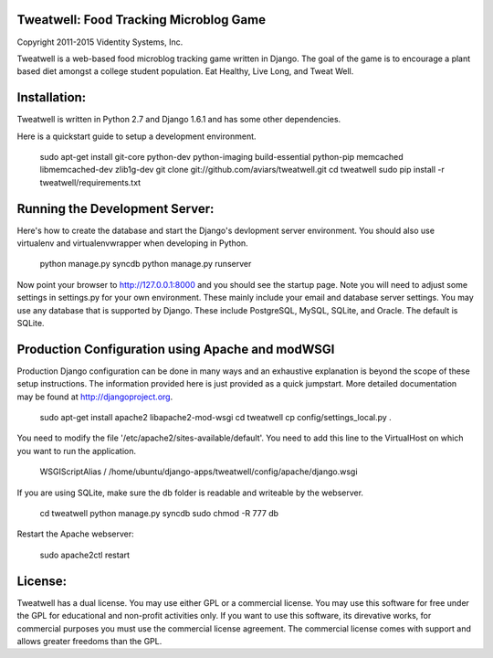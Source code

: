 Tweatwell: Food Tracking Microblog Game
=======================================

Copyright 2011-2015 Videntity Systems, Inc.


Tweatwell is a web-based food microblog tracking game written in Django.
The goal of the game is to encourage a plant based diet amongst a college
student population. Eat Healthy, Live Long, and Tweat Well.


Installation:
=============

Tweatwell is written in Python 2.7 and Django 1.6.1 and has some other
dependencies.

Here is a quickstart guide to setup a development environment. 


    sudo apt-get install git-core python-dev python-imaging build-essential python-pip memcached libmemcached-dev zlib1g-dev
    git clone git://github.com/aviars/tweatwell.git
    cd tweatwell
    sudo pip install -r tweatwell/requirements.txt


Running the Development Server:
===============================

Here's how to create the database and start the Django's devlopment server
environment.  You should also use virtualenv and virtualenvwrapper when
developing in Python.



    python manage.py syncdb
    python manage.py runserver

Now  point your browser to http://127.0.0.1:8000 and you should see the startup
page. Note you will need to adjust some settings in settings.py for your own
environment.  These mainly include your email and database server settings. You
may use any database that is supported by Django.  These include PostgreSQL,
MySQL, SQLite, and Oracle.  The default is SQLite.


Production Configuration using Apache and modWSGI
=================================================
Production Django configuration can be done in many ways and an exhaustive
explanation is beyond the scope of these setup instructions.  The information
provided here is just provided as a quick jumpstart. More detailed documentation
may be found at http://djangoproject.org.  


    sudo apt-get install apache2 libapache2-mod-wsgi
    cd tweatwell
    cp config/settings_local.py .

You need to modify the file '/etc/apache2/sites-available/default'. You need to
add this line to the VirtualHost on which you want to run the application.


    WSGIScriptAlias / /home/ubuntu/django-apps/tweatwell/config/apache/django.wsgi

If you are using SQLite, make sure the db folder is readable and writeable by
the webserver.


    cd tweatwell
    python manage.py syncdb
    sudo chmod -R 777 db

Restart the Apache webserver:


    sudo apache2ctl restart

License:
========

Tweatwell has a dual license. You may use either GPL or a
commercial license.  You may use this software for free under the GPL for 
educational and non-profit activities only.  If you want to use this software,
its direvative works, for commercial purposes you must use the commercial
license agreement.  The commercial license comes with support and allows greater
freedoms than the GPL.
